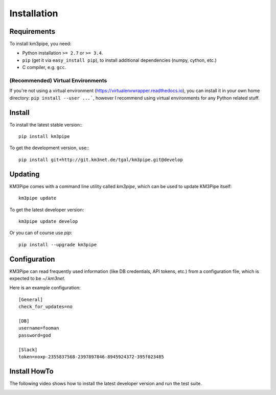 Installation
===========

Requirements
------------

To install km3pipe, you need:

- Python installation ``>= 2.7`` or ``>= 3.4``.

- ``pip`` (get it via ``easy_install pip``), to install additional dependencies (numpy, cython, etc.)

- C compiler, e.g. ``gcc``.

(Recommended) Virtual Environments
^^^^^^^^^^^^^^^^^^^^^^^^^^^^^^^^^^

If you're not using a virtual environment (https://virtualenvwrapper.readthedocs.io), you can install it in your own home directory: ``pip install --user ...```, however I recommend using virtual environments for any Python related stuff.


Install
-------


To install the latest stable version:::

    pip install km3pipe

To get the development version, use:::

    pip install git+http://git.km3net.de/tgal/km3pipe.git@develop


Updating
--------

KM3Pipe comes with a command line utility called `km3pipe`, which can
be used to update KM3Pipe itself::

    km3pipe update

To get the latest developer version::

    km3pipe update develop

Or you can of course use `pip`::

    pip install --upgrade km3pipe


Configuration
-------------

KM3Pipe can read frequently used information (like DB credentials, API tokens,
etc.) from a configuration file, which is expected to be `~/.km3net`.

Here is an example configuration::

    [General]
    check_for_updates=no

    [DB]
    username=fooman
    password=god

    [Slack]
    token=xoxp-2355837568-2397897846-8945924372-395f023485


Install HowTo
-------------

The following video shows how to install the latest developer version and run the test suite.

.. raw:: html

    <script type="text/javascript" src="https://asciinema.org/a/43603.js" id="asciicast-43603" async></script>

.. image:: https://travis-ci.org/tamasgal/km3pipe.svg?branch=develop
    :target: https://travis-ci.org/tamasgal/km3pipe

.. image:: https://img.shields.io/badge/docs-latest-brightgreen.svg?style=flat
    :target: http://km3pipe.readthedocs.io/en/latest/
